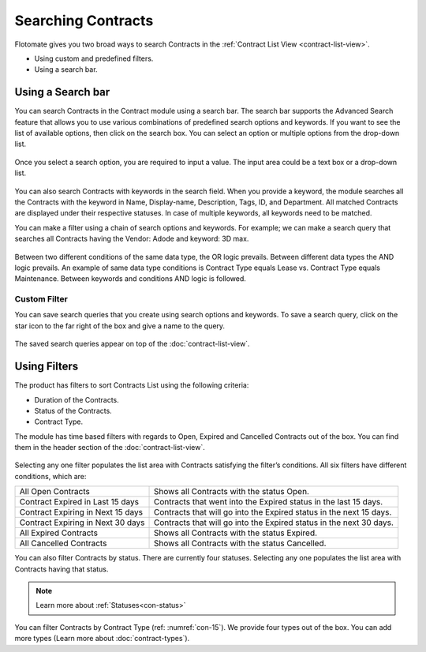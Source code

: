 *******************
Searching Contracts
*******************

Flotomate gives you two broad ways to search Contracts in the :ref:`Contract List
View <contract-list-view>`.

-  Using custom and predefined filters.

-  Using a search bar.

.. _con-search-bar:

Using a Search bar
==================

You can search Contracts in the Contract module using a search bar. The search bar supports the Advanced Search feature 
that allows you to use various combinations of predefined search options and keywords. If you want to
see the list of available options, then click on the search box. You can
select an option or multiple options from the drop-down list.

.. _con-9:
.. figure:: https://s3-ap-southeast-1.amazonaws.com/flotomate-resources/contract-management/con-9.png
    :align: center
    :alt: figure 9

Once you select a search option, you are required to input a value. The input area could be a text box or a drop-down list.

.. _con-10:
.. figure:: https://s3-ap-southeast-1.amazonaws.com/flotomate-resources/contract-management/con-10.png
    :align: center
    :alt: figure 10

You can also search Contracts with keywords in the search field. When you
provide a keyword, the module searches all the Contracts with the keyword
in Name, Display-name, Description, Tags, ID, and Department. 
All matched Contracts are displayed under their respective
statuses. In case of multiple keywords, all keywords need to be matched. 

You can make a filter using a chain of search options and keywords. For example; we can make a search 
query that searches all Contracts having the Vendor: Adode and keyword: 3D max.

.. _con-11:
.. figure:: https://s3-ap-southeast-1.amazonaws.com/flotomate-resources/contract-management/con-11.png
    :align: center
    :alt: figure 11

Between two different conditions of the same data type, the OR logic
prevails. Between different data types the AND logic prevails. An
example of same data type conditions is Contract Type equals Lease vs. Contract Type equals Maintenance.
Between keywords and conditions AND logic is followed.

Custom Filter
-------------

You can save search queries that you create using search options and keywords. To save a search query, click on the
star icon to the far right of the box and give a name to the query.

.. _con-12:
.. figure:: https://s3-ap-southeast-1.amazonaws.com/flotomate-resources/contract-management/con-12.png
    :align: center
    :alt: figure 12

The saved search queries appear on top of the :doc:`contract-list-view`.

.. _con-13:
.. figure:: https://s3-ap-southeast-1.amazonaws.com/flotomate-resources/contract-management/con-13.png
    :align: center
    :alt: figure 13

.. _con-using-filters:

Using Filters
=============

The product has filters to sort Contracts List using the following
criteria:

- Duration of the Contracts.

- Status of the Contracts.

- Contract Type.

The module has time based filters with regards to Open, Expired and Cancelled Contracts out of the box.
You can find them in the header section of the :doc:`contract-list-view`. 

.. _con-14:
.. figure:: https://s3-ap-southeast-1.amazonaws.com/flotomate-resources/contract-management/con-14.png
    :align: center
    :alt: figure 14

Selecting any one filter populates the list area with Contracts
satisfying the filter’s conditions. All six filters have different
conditions, which are:

+-----------------------------------+---------------------------------------------------------------------+
| All Open Contracts                | Shows all Contracts with the status Open.                           |
+-----------------------------------+---------------------------------------------------------------------+
| Contract Expired in Last 15 days  | Contracts that went into the Expired status in the last 15 days.    |
+-----------------------------------+---------------------------------------------------------------------+
| Contract Expiring in Next 15 days | Contracts that will go into the Expired status in the next 15 days. |
+-----------------------------------+---------------------------------------------------------------------+
| Contract Expiring in Next 30 days | Contracts that will go into the Expired status in the next 30 days. |
+-----------------------------------+---------------------------------------------------------------------+
| All Expired Contracts             | Shows all Contracts with the status Expired.                        |
+-----------------------------------+---------------------------------------------------------------------+
| All Cancelled Contracts           | Shows all Contracts with the status Cancelled.                      |
+-----------------------------------+---------------------------------------------------------------------+ 

You can also filter Contracts by status. There are currently four statuses. Selecting any one populates the
list area with Contracts having that status.

.. _con-15:
.. figure:: https://s3-ap-southeast-1.amazonaws.com/flotomate-resources/contract-management/con-15.png
    :align: center
    :alt: figure 15

.. note:: Learn more about :ref:`Statuses<con-status>`

You can filter Contracts by Contract Type (ref: :numref:`con-15`). We provide four types out of the box. You can add more types
(Learn more about :doc:`contract-types`). 
